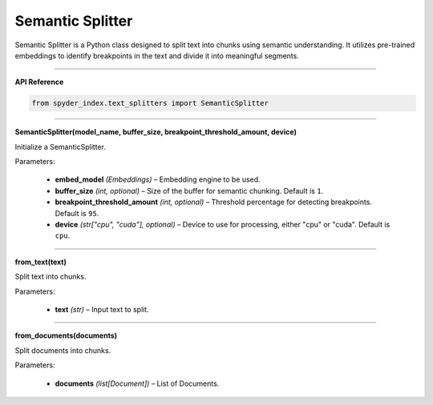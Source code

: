Semantic Splitter
============================================

Semantic Splitter is a Python class designed to split text into chunks using semantic understanding. 
It utilizes pre-trained embeddings to identify breakpoints in the text and divide it into meaningful segments.

_____

| **API Reference**

.. code-block:: python

    from spyder_index.text_splitters import SemanticSplitter

_____

| **SemanticSplitter(model_name, buffer_size, breakpoint_threshold_amount, device)**

Initialize a SemanticSplitter.

| Parameters:

    - **embed_model** *(Embeddings)* – Embedding engine to be used.
    - **buffer_size** *(int, optional)* – Size of the buffer for semantic chunking. Default is ``1``.
    - **breakpoint_threshold_amount** *(int, optional)* – Threshold percentage for detecting breakpoints. Default is ``95``.
    - **device** *(str["cpu", "cuda"], optional)* – Device to use for processing, either "cpu" or "cuda". Default is ``cpu``.

_____

| **from_text(text)**

Split text into chunks.

| Parameters:

    - **text** *(str)* – Input text to split.

_____

| **from_documents(documents)**

Split documents into chunks.

| Parameters:

    - **documents** *(list[Document])* – List of Documents.